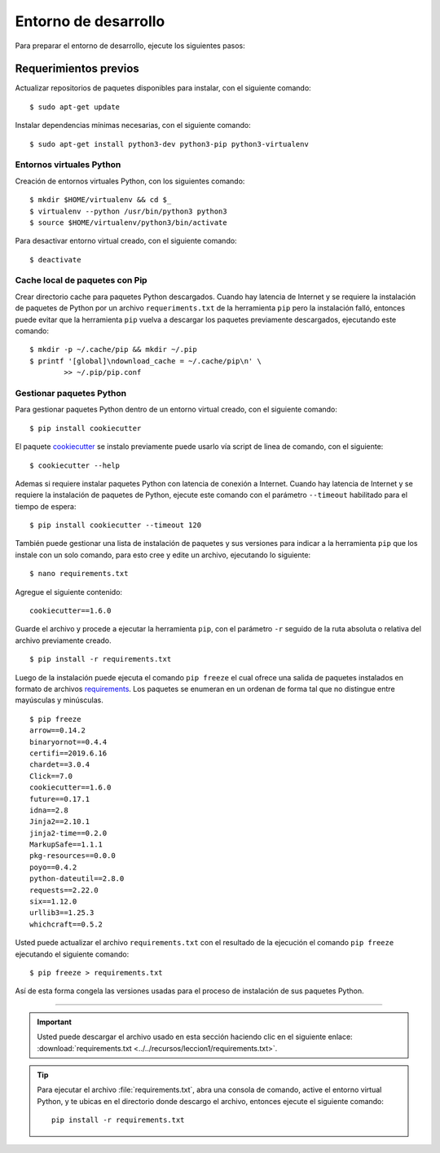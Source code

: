 .. _python_entorno_desarrollo:

Entorno de desarrollo
=====================

Para preparar el entorno de desarrollo, ejecute los siguientes pasos:

Requerimientos previos
----------------------

Actualizar repositorios de paquetes disponibles para instalar, con el 
siguiente comando:

::

    $ sudo apt-get update

Instalar dependencias mínimas necesarias, con el siguiente comando:

::

    $ sudo apt-get install python3-dev python3-pip python3-virtualenv


Entornos virtuales Python
^^^^^^^^^^^^^^^^^^^^^^^^^

Creación de entornos virtuales Python, con los siguientes comando:

::

    $ mkdir $HOME/virtualenv && cd $_
    $ virtualenv --python /usr/bin/python3 python3
    $ source $HOME/virtualenv/python3/bin/activate

Para desactivar entorno virtual creado, con el siguiente comando:

::

    $ deactivate


Cache local de paquetes con Pip
^^^^^^^^^^^^^^^^^^^^^^^^^^^^^^^

Crear directorio cache para paquetes Python descargados. Cuando hay latencia de 
Internet y se requiere la instalación de paquetes de Python por un archivo 
``requeriments.txt`` de la herramienta ``pip`` pero la instalación falló, entonces 
puede evitar que la herramienta ``pip`` vuelva a descargar los paquetes previamente 
descargados, ejecutando este comando:

::

    $ mkdir -p ~/.cache/pip && mkdir ~/.pip
    $ printf '[global]\ndownload_cache = ~/.cache/pip\n' \
            >> ~/.pip/pip.conf


Gestionar paquetes Python
^^^^^^^^^^^^^^^^^^^^^^^^^

Para gestionar paquetes Python dentro de un entorno virtual creado, con el siguiente comando:

::

    $ pip install cookiecutter

El paquete `cookiecutter <https://cookiecutter.readthedocs.io/en/latest/>`_ se instalo previamente puede usarlo vía script de linea de comando, con el siguiente:

::

    $ cookiecutter --help

Ademas si requiere instalar paquetes Python con latencia de conexión a Internet. Cuando hay latencia 
de Internet y se requiere la instalación de paquetes de Python, ejecute este 
comando con el parámetro ``--timeout`` habilitado para el tiempo de espera:

::

    $ pip install cookiecutter --timeout 120

También puede gestionar una lista de instalación de paquetes y sus versiones para indicar 
a la herramienta ``pip`` que los instale con un solo comando, para esto cree y edite un 
archivo, ejecutando lo siguiente:

::

    $ nano requirements.txt

Agregue el siguiente contenido:

::

    cookiecutter==1.6.0

Guarde el archivo y procede a ejecutar la herramienta ``pip``, con el parámetro ``-r`` 
seguido de la ruta absoluta o relativa del archivo previamente creado.

::

    $ pip install -r requirements.txt

Luego de la instalación puede ejecuta el comando ``pip freeze`` el cual ofrece una salida de 
paquetes instalados en formato de archivos `requirements <https://pip.pypa.io/en/stable/user_guide/#requirements-files>`_. 
Los paquetes se enumeran en un ordenan de forma tal que no distingue entre mayúsculas y minúsculas.

::

    $ pip freeze
    arrow==0.14.2
    binaryornot==0.4.4
    certifi==2019.6.16
    chardet==3.0.4
    Click==7.0
    cookiecutter==1.6.0
    future==0.17.1
    idna==2.8
    Jinja2==2.10.1
    jinja2-time==0.2.0
    MarkupSafe==1.1.1
    pkg-resources==0.0.0
    poyo==0.4.2
    python-dateutil==2.8.0
    requests==2.22.0
    six==1.12.0
    urllib3==1.25.3
    whichcraft==0.5.2

Usted puede actualizar el archivo ``requirements.txt`` con el resultado de la ejecución el comando 
``pip freeze`` ejecutando el siguiente comando:

::

    $ pip freeze > requirements.txt

Así de esta forma congela las versiones usadas para el proceso de instalación de sus paquetes Python.


----


.. important::
    Usted puede descargar el archivo usado en esta sección haciendo clic en el 
    siguiente enlace: :download:`requirements.txt <../../recursos/leccion1/requirements.txt>`.


.. tip::
    Para ejecutar el archivo :file:`requirements.txt`, abra una consola de comando, active el entorno 
    virtual Python, y te ubicas en el directorio donde descargo el archivo, entonces ejecute el siguiente 
    comando:

    ::

        pip install -r requirements.txt
